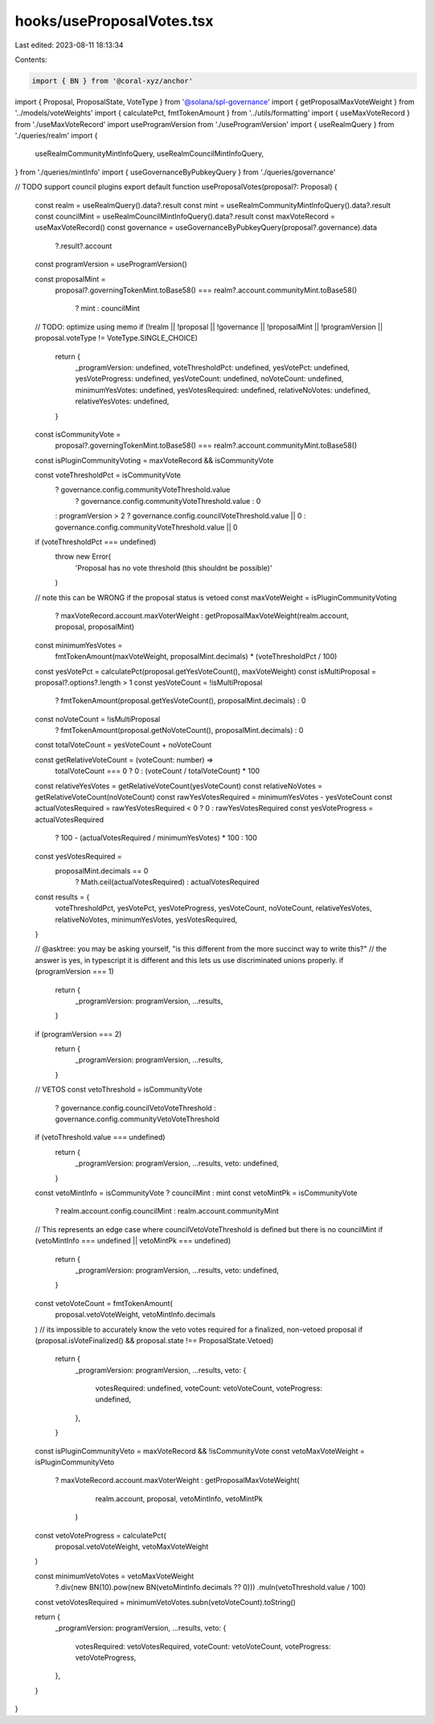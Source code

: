 hooks/useProposalVotes.tsx
==========================

Last edited: 2023-08-11 18:13:34

Contents:

.. code-block:: tsx

    import { BN } from '@coral-xyz/anchor'
import { Proposal, ProposalState, VoteType } from '@solana/spl-governance'
import { getProposalMaxVoteWeight } from '../models/voteWeights'
import { calculatePct, fmtTokenAmount } from '../utils/formatting'
import { useMaxVoteRecord } from './useMaxVoteRecord'
import useProgramVersion from './useProgramVersion'
import { useRealmQuery } from './queries/realm'
import {
  useRealmCommunityMintInfoQuery,
  useRealmCouncilMintInfoQuery,
} from './queries/mintInfo'
import { useGovernanceByPubkeyQuery } from './queries/governance'

// TODO support council plugins
export default function useProposalVotes(proposal?: Proposal) {
  const realm = useRealmQuery().data?.result
  const mint = useRealmCommunityMintInfoQuery().data?.result
  const councilMint = useRealmCouncilMintInfoQuery().data?.result
  const maxVoteRecord = useMaxVoteRecord()
  const governance = useGovernanceByPubkeyQuery(proposal?.governance).data
    ?.result?.account

  const programVersion = useProgramVersion()

  const proposalMint =
    proposal?.governingTokenMint.toBase58() ===
    realm?.account.communityMint.toBase58()
      ? mint
      : councilMint
  // TODO: optimize using memo
  if (!realm || !proposal || !governance || !proposalMint || !programVersion || proposal.voteType != VoteType.SINGLE_CHOICE)
    return {
      _programVersion: undefined,
      voteThresholdPct: undefined,
      yesVotePct: undefined,
      yesVoteProgress: undefined,
      yesVoteCount: undefined,
      noVoteCount: undefined,
      minimumYesVotes: undefined,
      yesVotesRequired: undefined,
      relativeNoVotes: undefined,
      relativeYesVotes: undefined,
    }

  const isCommunityVote =
    proposal?.governingTokenMint.toBase58() ===
    realm?.account.communityMint.toBase58()
  const isPluginCommunityVoting = maxVoteRecord && isCommunityVote

  const voteThresholdPct = isCommunityVote
    ? governance.config.communityVoteThreshold.value
      ? governance.config.communityVoteThreshold.value
      : 0
    : programVersion > 2
    ? governance.config.councilVoteThreshold.value || 0
    : governance.config.communityVoteThreshold.value || 0

  if (voteThresholdPct === undefined)
    throw new Error(
      'Proposal has no vote threshold (this shouldnt be possible)'
    )

  // note this can be WRONG if the proposal status is vetoed
  const maxVoteWeight = isPluginCommunityVoting
    ? maxVoteRecord.account.maxVoterWeight
    : getProposalMaxVoteWeight(realm.account, proposal, proposalMint)

  const minimumYesVotes =
    fmtTokenAmount(maxVoteWeight, proposalMint.decimals) *
    (voteThresholdPct / 100)

  const yesVotePct = calculatePct(proposal.getYesVoteCount(), maxVoteWeight)
  const isMultiProposal = proposal?.options?.length > 1
  const yesVoteCount = !isMultiProposal
    ? fmtTokenAmount(proposal.getYesVoteCount(), proposalMint.decimals)
    : 0
  const noVoteCount = !isMultiProposal
    ? fmtTokenAmount(proposal.getNoVoteCount(), proposalMint.decimals)
    : 0

  const totalVoteCount = yesVoteCount + noVoteCount

  const getRelativeVoteCount = (voteCount: number) =>
    totalVoteCount === 0 ? 0 : (voteCount / totalVoteCount) * 100

  const relativeYesVotes = getRelativeVoteCount(yesVoteCount)
  const relativeNoVotes = getRelativeVoteCount(noVoteCount)
  const rawYesVotesRequired = minimumYesVotes - yesVoteCount
  const actualVotesRequired = rawYesVotesRequired < 0 ? 0 : rawYesVotesRequired
  const yesVoteProgress = actualVotesRequired
    ? 100 - (actualVotesRequired / minimumYesVotes) * 100
    : 100

  const yesVotesRequired =
    proposalMint.decimals == 0
      ? Math.ceil(actualVotesRequired)
      : actualVotesRequired

  const results = {
    voteThresholdPct,
    yesVotePct,
    yesVoteProgress,
    yesVoteCount,
    noVoteCount,
    relativeYesVotes,
    relativeNoVotes,
    minimumYesVotes,
    yesVotesRequired,
  }

  // @asktree: you may be asking yourself, "is this different from the more succinct way to write this?"
  // the answer is yes, in typescript it is different and this lets us use discriminated unions properly.
  if (programVersion === 1)
    return {
      _programVersion: programVersion,
      ...results,
    }
  if (programVersion === 2)
    return {
      _programVersion: programVersion,
      ...results,
    }

  // VETOS
  const vetoThreshold = isCommunityVote
    ? governance.config.councilVetoVoteThreshold
    : governance.config.communityVetoVoteThreshold

  if (vetoThreshold.value === undefined)
    return {
      _programVersion: programVersion,
      ...results,
      veto: undefined,
    }

  const vetoMintInfo = isCommunityVote ? councilMint : mint
  const vetoMintPk = isCommunityVote
    ? realm.account.config.councilMint
    : realm.account.communityMint

  // This represents an edge case where councilVetoVoteThreshold is defined but there is no councilMint
  if (vetoMintInfo === undefined || vetoMintPk === undefined)
    return {
      _programVersion: programVersion,
      ...results,
      veto: undefined,
    }

  const vetoVoteCount = fmtTokenAmount(
    proposal.vetoVoteWeight,
    vetoMintInfo.decimals
  )
  // its impossible to accurately know the veto votes required for a finalized, non-vetoed proposal
  if (proposal.isVoteFinalized() && proposal.state !== ProposalState.Vetoed)
    return {
      _programVersion: programVersion,
      ...results,
      veto: {
        votesRequired: undefined,
        voteCount: vetoVoteCount,
        voteProgress: undefined,
      },
    }

  const isPluginCommunityVeto = maxVoteRecord && !isCommunityVote
  const vetoMaxVoteWeight = isPluginCommunityVeto
    ? maxVoteRecord.account.maxVoterWeight
    : getProposalMaxVoteWeight(
        realm.account,
        proposal,
        vetoMintInfo,
        vetoMintPk
      )

  const vetoVoteProgress = calculatePct(
    proposal.vetoVoteWeight,
    vetoMaxVoteWeight
  )

  const minimumVetoVotes = vetoMaxVoteWeight
    ?.div(new BN(10).pow(new BN(vetoMintInfo.decimals ?? 0)))
    .muln(vetoThreshold.value / 100)

  const vetoVotesRequired = minimumVetoVotes.subn(vetoVoteCount).toString()

  return {
    _programVersion: programVersion,
    ...results,
    veto: {
      votesRequired: vetoVotesRequired,
      voteCount: vetoVoteCount,
      voteProgress: vetoVoteProgress,
    },
  }
}


